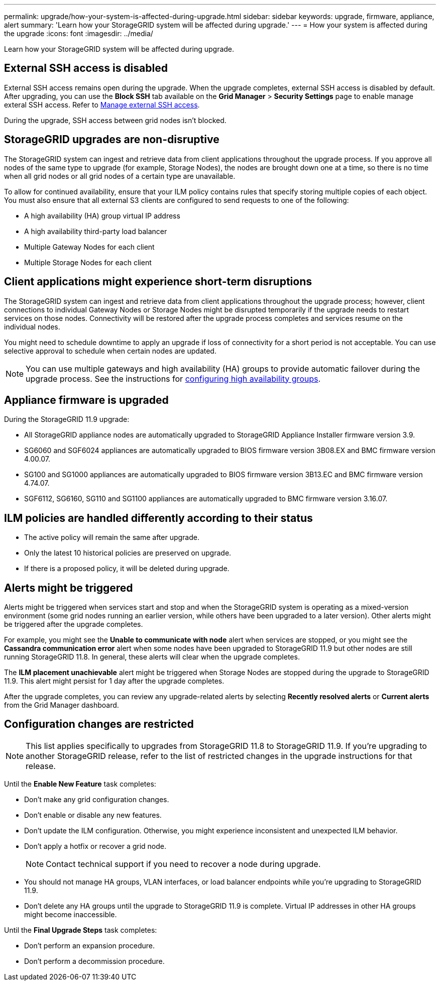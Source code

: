 ---
permalink: upgrade/how-your-system-is-affected-during-upgrade.html
sidebar: sidebar
keywords: upgrade, firmware, appliance, alert
summary: 'Learn how your StorageGRID system will be affected during upgrade.'
---
= How your system is affected during the upgrade
:icons: font
:imagesdir: ../media/

[.lead]
Learn how your StorageGRID system will be affected during upgrade.

== External SSH access is disabled

External SSH access remains open during the upgrade. When the upgrade completes, external SSH access is disabled by default. After upgrading, you can use the *Block SSH* tab available on the *Grid Manager* > *Security Settings* page to enable manage exteral SSH access. Refer to link:../admin/manage-ssh-access.html[Manage external SSH access]. 

During the upgrade, SSH access between grid nodes isn't blocked.

== StorageGRID upgrades are non-disruptive

The StorageGRID system can ingest and retrieve data from client applications throughout the upgrade process. If you approve all nodes of the same type to upgrade (for example, Storage Nodes), the nodes are brought down one at a time, so there is no time when all grid nodes or all grid nodes of a certain type are unavailable.

To allow for continued availability, ensure that your ILM policy contains rules that specify storing multiple copies of each object. You must also ensure that all external S3 clients are configured to send requests to one of the following:

* A high availability (HA) group virtual IP address
* A high availability third-party load balancer
* Multiple Gateway Nodes for each client
* Multiple Storage Nodes for each client

== Client applications might experience short-term disruptions

The StorageGRID system can ingest and retrieve data from client applications throughout the upgrade process; however, client connections to individual Gateway Nodes or Storage Nodes might be disrupted temporarily if the upgrade needs to restart services on those nodes. Connectivity will be restored after the upgrade process completes and services resume on the individual nodes.

You might need to schedule downtime to apply an upgrade if loss of connectivity for a short period is not acceptable. You can use selective approval to schedule when certain nodes are updated.

NOTE: You can use multiple gateways and high availability (HA) groups to provide automatic failover during the upgrade process. See the instructions for link:../admin/configure-high-availability-group.html[configuring high availability groups].

== Appliance firmware is upgraded

During the StorageGRID 11.9 upgrade:

* All StorageGRID appliance nodes are automatically upgraded to StorageGRID Appliance Installer firmware version 3.9.
*	SG6060 and SGF6024 appliances are automatically upgraded to BIOS firmware version 3B08.EX and BMC firmware version 4.00.07.
*	SG100 and SG1000 appliances are automatically upgraded to BIOS firmware version 3B13.EC and BMC firmware version 4.74.07.
*	SGF6112, SG6160, SG110 and SG1100 appliances are automatically upgraded to BMC firmware version 3.16.07.

== ILM policies are handled differently according to their status

*	The active policy will remain the same after upgrade.
* Only the latest 10 historical policies are preserved on upgrade.
* If there is a proposed policy, it will be deleted during upgrade.

== Alerts might be triggered

Alerts might be triggered when services start and stop and when the StorageGRID system is operating as a mixed-version environment (some grid nodes running an earlier version, while others have been upgraded to a later version). Other alerts might be triggered after the upgrade completes. 

For example, you might see the *Unable to communicate with node* alert when services are stopped, or you might see the *Cassandra communication error* alert when some nodes have been upgraded to StorageGRID 11.9 but other nodes are still running StorageGRID 11.8. In general, these alerts will clear when the upgrade completes.

The *ILM placement unachievable* alert might be triggered when Storage Nodes are stopped during the upgrade to StorageGRID 11.9. This alert might persist for 1 day after the upgrade completes.

After the upgrade completes, you can review any upgrade-related alerts by selecting *Recently resolved alerts* or *Current alerts* from the Grid Manager dashboard.

== Configuration changes are restricted

NOTE: This list applies specifically to upgrades from StorageGRID 11.8 to StorageGRID 11.9. If you're upgrading to another StorageGRID release, refer to the list of restricted changes in the upgrade instructions for that release.

Until the *Enable New Feature* task completes:

* Don't make any grid configuration changes.
* Don't enable or disable any new features. 
* Don't update the ILM configuration. Otherwise, you might experience inconsistent and unexpected ILM behavior.
* Don't apply a hotfix or recover a grid node.
+
NOTE: Contact technical support if you need to recover a node during upgrade.

* You should not manage HA groups, VLAN interfaces, or load balancer endpoints while you're upgrading to StorageGRID 11.9.

* Don't delete any HA groups until the upgrade to StorageGRID 11.9 is complete. Virtual IP addresses in other HA groups might become inaccessible.

Until the *Final Upgrade Steps* task completes:

* Don't perform an expansion procedure.
* Don't perform a decommission procedure.

// 2025 APR 16, SGWS-34284